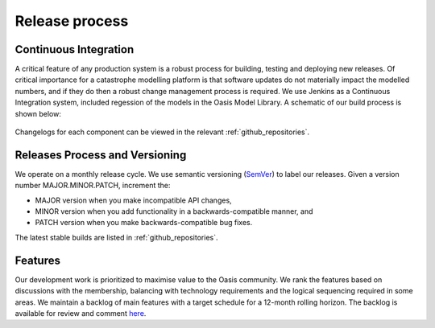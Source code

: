 Release process
===============

Continuous Integration
----------------------

A critical feature of any production system is a robust process for building, testing and deploying new releases. 
Of critical importance for a catastrophe modelling platform is that software updates do not materially impact the modelled numbers, and if they do then a robust change management process is required. 
We use Jenkins as a Continuous Integration system, included regession of the models in the Oasis Model Library.
A schematic of our build process is shown below:

.. figure:: /images/oasis_ci.png
    :alt: Oasis build process

Changelogs for each component can be viewed in the relevant :ref:`github_repositories`.


Releases Process and Versioning
-------------------------------

We operate on a monthly release cycle. 
We use semantic versioning (`SemVer <https://semver.org/>`_) to label our releases. 
Given a version number MAJOR.MINOR.PATCH, increment the:

* MAJOR version when you make incompatible API changes,
* MINOR version when you add functionality in a backwards-compatible manner, and
* PATCH version when you make backwards-compatible bug fixes.

The latest stable builds are listed in :ref:`github_repositories`.

Features
--------
Our development work is prioritized to maximise value to the Oasis community. 
We rank the features based on discussions with the membership, balancing with technology requirements and the logical sequencing required in some areas. 
We maintain a backlog of main features with a target schedule for a 12-month rolling horizon. 
The backlog is available for review and comment `here <https://trello.com/b/7O0krVYr/backlog>`_.
